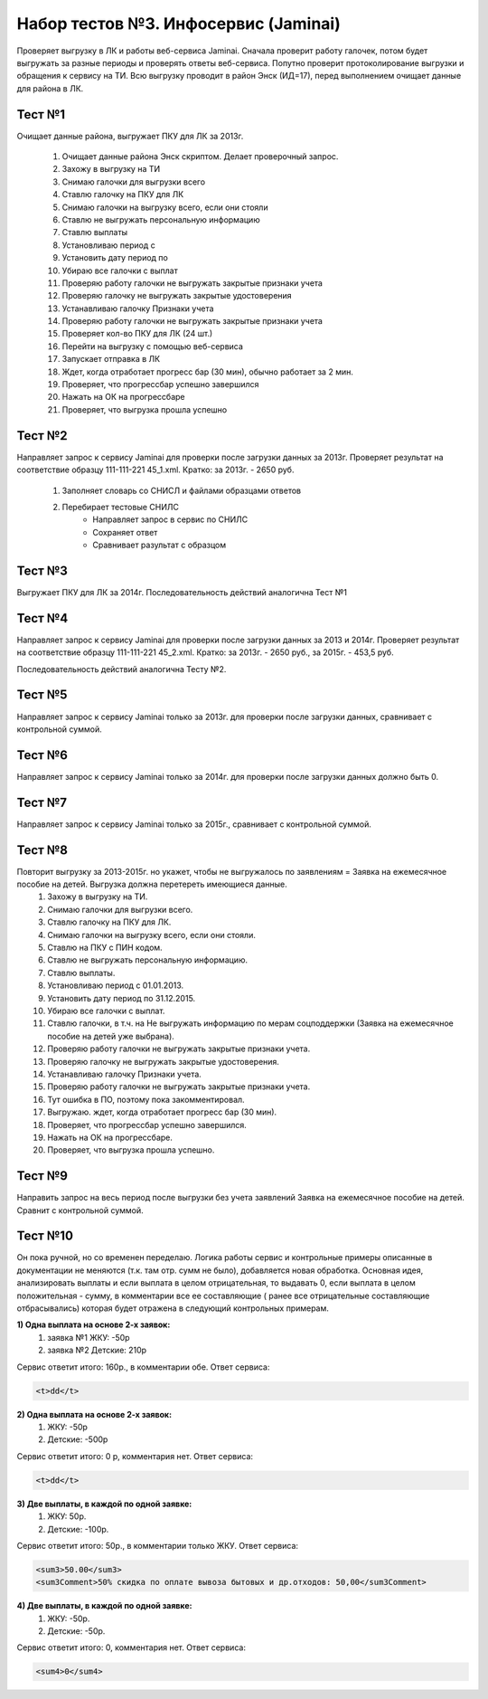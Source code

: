 Набор тестов №3. Инфосервис (Jaminai)
=====================================
Проверяет выгрузку в ЛК и работы веб-сервиса Jaminai. Сначала проверит работу галочек, потом будет выгружать за разные периоды и проверять ответы веб-сервиса. 
Попутно проверит протоколирование выгрузки и обращения к сервису на ТИ. Всю выгрузку проводит в район Энск (ИД=17), перед выполнением очищает данные для района в ЛК.


Тест №1
-------
Очищает данные района, выгружает ПКУ для ЛК за 2013г.

   #. Очищает данные района Энск скриптом. Делает проверочный запрос.
   #. Захожу в выгрузку на ТИ
   #. Снимаю галочки для выгрузки всего
   #. Ставлю галочку на ПКУ для ЛК
   #. Снимаю галочки на выгрузку всего, если они стояли
   #. Ставлю не выгружать персональную информацию
   #. Ставлю выплаты
   #. Установливаю период с
   #. Установить дату период по
   #. Убираю все галочки с выплат
   #. Проверяю работу галочки не выгружать закрытые признаки учета
   #. Проверяю галочку не выгружать закрытые удостоверения
   #. Устанавливаю галочку Признаки учета
   #. Проверяю работу галочки не выгружать закрытые признаки учета
   #. Проверяет кол-во ПКУ для ЛК (24 шт.)
   #. Перейти на выгрузку с помощью веб-сервиса
   #. Запускает отправка в ЛК
   #. Ждет, когда отработает прогресс бар (30 мин), обычно работает за 2 мин.
   #. Проверяет, что прогрессбар успешно завершился
   #. Нажать на ОК на прогрессбаре
   #. Проверяет, что выгрузка прошла успешно
        
Тест №2
-------
Направляет запрос к сервису Jaminai для проверки после загрузки данных за 2013г. Проверяет результат
на соответствие образцу 111-111-221 45_1.xml. Кратко: за 2013г. - 2650 руб.

   #. Заполняет словарь со СНИСЛ и файлами образцами ответов
   #. Перебирает тестовые СНИЛС
       * Направляет запрос в сервис по СНИЛС
       * Сохраняет ответ
       * Сравнивает разультат с образцом


Тест №3
-------
Выгружает ПКУ для ЛК за 2014г. Последовательность действий аналогична Тест №1
        

Тест №4
-------
Направляет запрос к сервису Jaminai для проверки после загрузки данных за 2013 и 2014г.
Проверяет результат на соответствие образцу 111-111-221 45_2.xml.
Кратко: за 2013г. - 2650 руб., за 2015г. - 453,5 руб.

Последовательность действий аналогична Тесту №2.

Тест №5
-------
Направляет запрос к сервису Jaminai только за 2013г. для проверки после загрузки данных, сравнивает с контрольной суммой.

Тест №6
-------
Направляет запрос к сервису Jaminai только за 2014г. для проверки после загрузки данных должно быть 0.

Тест №7
-------
Направляет запрос к сервису Jaminai только за 2015г., сравнивает с контрольной суммой.

Тест №8
-------
Повторит выгрузку за 2013-2015г. но укажет, чтобы не выгружалось по заявлениям = Заявка на ежемесячное пособие на детей. Выгрузка должна перетереть имеющиеся данные.
    #. Захожу в выгрузку на ТИ.
    #. Снимаю галочки для выгрузки всего.
    #. Ставлю галочку на ПКУ для ЛК.
    #. Снимаю галочки на выгрузку всего, если они стояли.
    #. Ставлю на ПКУ с ПИН кодом.
    #. Ставлю не выгружать персональную информацию.
    #. Ставлю выплаты.
    #. Установливаю период с 01.01.2013.
    #. Установить дату период по 31.12.2015.
    #. Убираю все галочки с выплат.
    #. Ставлю галочки, в т.ч. на Не выгружать информацию по мерам соцподдержки (Заявка на ежемесячное пособие на детей уже выбрана).
    #. Проверяю работу галочки не выгружать закрытые признаки учета.
    #. Проверяю галочку не выгружать закрытые удостоверения.
    #. Устанавливаю галочку Признаки учета.
    #. Проверяю работу галочки не выгружать закрытые признаки учета.
    #. Тут ошибка в ПО, поэтому пока закомментировал.
    #. Выгружаю. ждет, когда отработает прогресс бар (30 мин).
    #. Проверяет, что прогрессбар успешно завершился.
    #. Нажать на ОК на прогрессбаре.
    #. Проверяет, что выгрузка прошла успешно.

Тест №9
-------
Направить запрос на весь период после выгрузки без учета заявлений Заявка на ежемесячное пособие на детей. Сравнит с контрольной суммой.

Тест №10
--------
Он пока ручной, но со временен переделаю. Логика работы сервис и контрольные примеры описанные в документации не
меняются (т.к. там отр. сумм не было), добавляется новая обработка. Основная идея,  анализировать выплаты и если
выплата в целом отрицательная, то выдавать 0, если выплата в целом положительная - сумму, в комментарии все ее
составляющие ( ранее все отрицательные составляющие отбрасывались) которая будет отражена в следующий контрольных
примерам.

**1) Одна выплата на основе 2-х заявок:**
   #. заявка №1 ЖКУ: -50р
   #. заявка №2 Детские: 210р

Сервис ответит итого: 160р., в комментарии обе.
Ответ сервиса:

.. code-block:: xml

   <t>dd</t>

**2) Одна выплата на основе 2-х заявок:**
   #. ЖКУ: -50р
   #. Детские: -500р

Сервис ответит итого: 0 р, комментария нет. Ответ сервиса:

.. code-block:: xml

   <t>dd</t>

**3) Две выплаты, в каждой по одной заявке:**
   #. ЖКУ: 50р.
   #. Детские: -100р.

Сервис ответит итого: 50р., в комментарии только ЖКУ. Ответ сервиса:

.. code-block:: xml

    <sum3>50.00</sum3>
    <sum3Comment>50% скидка по оплате вывоза бытовых и др.отходов: 50,00</sum3Comment>


**4) Две выплаты, в каждой по одной заявке:**
   #. ЖКУ: -50р.
   #. Детские: -50р.

Сервис ответит итого: 0, комментария нет. Ответ сервиса:

.. code-block:: xml

    <sum4>0</sum4>


